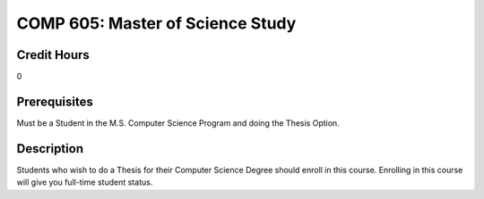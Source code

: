 .. index:: master of science study

COMP 605: Master of Science Study
=======================================================

Credit Hours
-----------------------------------

0

Prerequisites
----------------------------

Must be a Student in the M.S. Computer Science Program and doing the Thesis Option.

Description
----------------------------

Students who wish to do a Thesis for their Computer Science Degree should enroll in this course.
Enrolling in this course will give you full-time student status.
